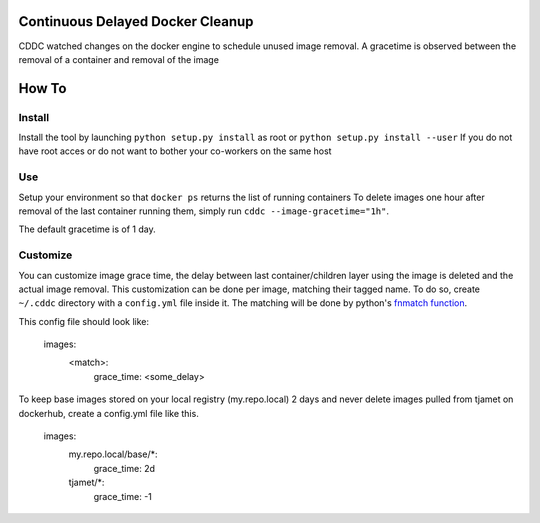 Continuous Delayed Docker Cleanup
=================================
CDDC watched changes on the docker engine to schedule unused image removal.
A gracetime is observed between the removal of a container and removal of the image

How To
======

Install
-------

Install the tool by launching ``python setup.py install`` as root or ``python setup.py install --user``
If you do not have root acces or do not want to bother your co-workers on the same host

Use
---

Setup your environment so that ``docker ps`` returns the list of running containers
To delete images one hour after removal of the last container running them, simply run ``cddc --image-gracetime="1h"``.

The default gracetime is of 1 day.

Customize
---------

You can customize image grace time, the delay between last container/children layer using the image is deleted
and the actual image removal. This customization can be done per image, matching their tagged name.
To do so, create ``~/.cddc`` directory with a ``config.yml`` file inside it. The matching will be done
by python's `fnmatch function <https://docs.python.org/2/library/fnmatch.html#fnmatch.fnmatch>`_.

This config file should look like:

    images:
        <match>:
            grace_time: <some_delay>

To keep base images stored on your local registry (my.repo.local) 2 days and never delete images pulled
from tjamet on dockerhub, create a config.yml file like this.

    images:
        my.repo.local/base/*:
            grace_time: 2d
        tjamet/*:
            grace_time: -1

